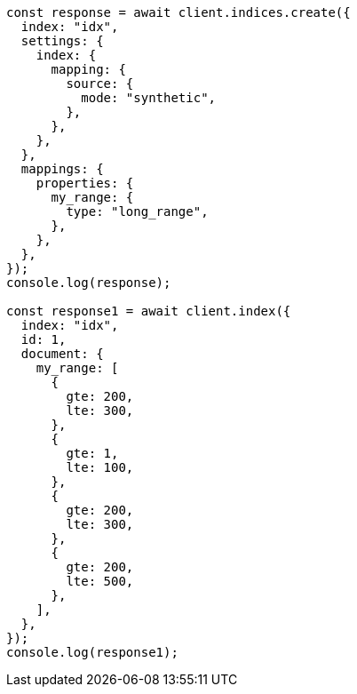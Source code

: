 // This file is autogenerated, DO NOT EDIT
// Use `node scripts/generate-docs-examples.js` to generate the docs examples

[source, js]
----
const response = await client.indices.create({
  index: "idx",
  settings: {
    index: {
      mapping: {
        source: {
          mode: "synthetic",
        },
      },
    },
  },
  mappings: {
    properties: {
      my_range: {
        type: "long_range",
      },
    },
  },
});
console.log(response);

const response1 = await client.index({
  index: "idx",
  id: 1,
  document: {
    my_range: [
      {
        gte: 200,
        lte: 300,
      },
      {
        gte: 1,
        lte: 100,
      },
      {
        gte: 200,
        lte: 300,
      },
      {
        gte: 200,
        lte: 500,
      },
    ],
  },
});
console.log(response1);
----
